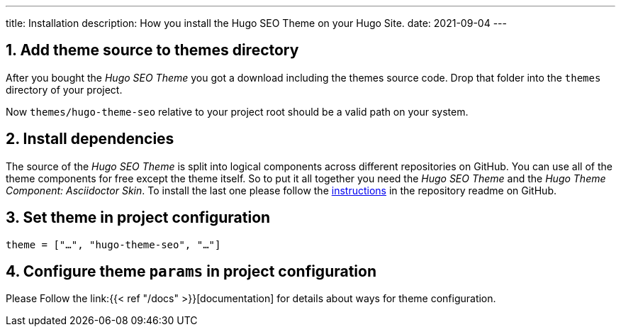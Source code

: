 ---
title: Installation
description: How you install the Hugo SEO Theme on your Hugo Site.
date: 2021-09-04
---

:icons: font
:toc:
:source-highlighter:

== 1. Add theme source to themes directory
After you bought the _Hugo SEO Theme_ you got a download including the themes source code. Drop that folder into the `themes` directory of your project.

Now `themes/hugo-theme-seo` relative to your project root should be a valid path on your system.

== 2. Install dependencies
The source of the _Hugo SEO Theme_ is split into logical components across different repositories on GitHub. You can use all of the theme components for free except the theme itself. So to put it all together you need the _Hugo SEO Theme_ and the _Hugo Theme Component: Asciidoctor Skin_. To install the last one please follow the https://github.com/hugoseotheme/hugo-theme-component-asciidoctor-skin[instructions] in the repository readme on GitHub. 

== 3. Set theme in project configuration
[source, toml]
----
theme = ["…", "hugo-theme-seo", "…"]
----

== 4. Configure theme `params` in project configuration
Please Follow the link:{{< ref "/docs" >}}[documentation] for details about ways for theme configuration.
